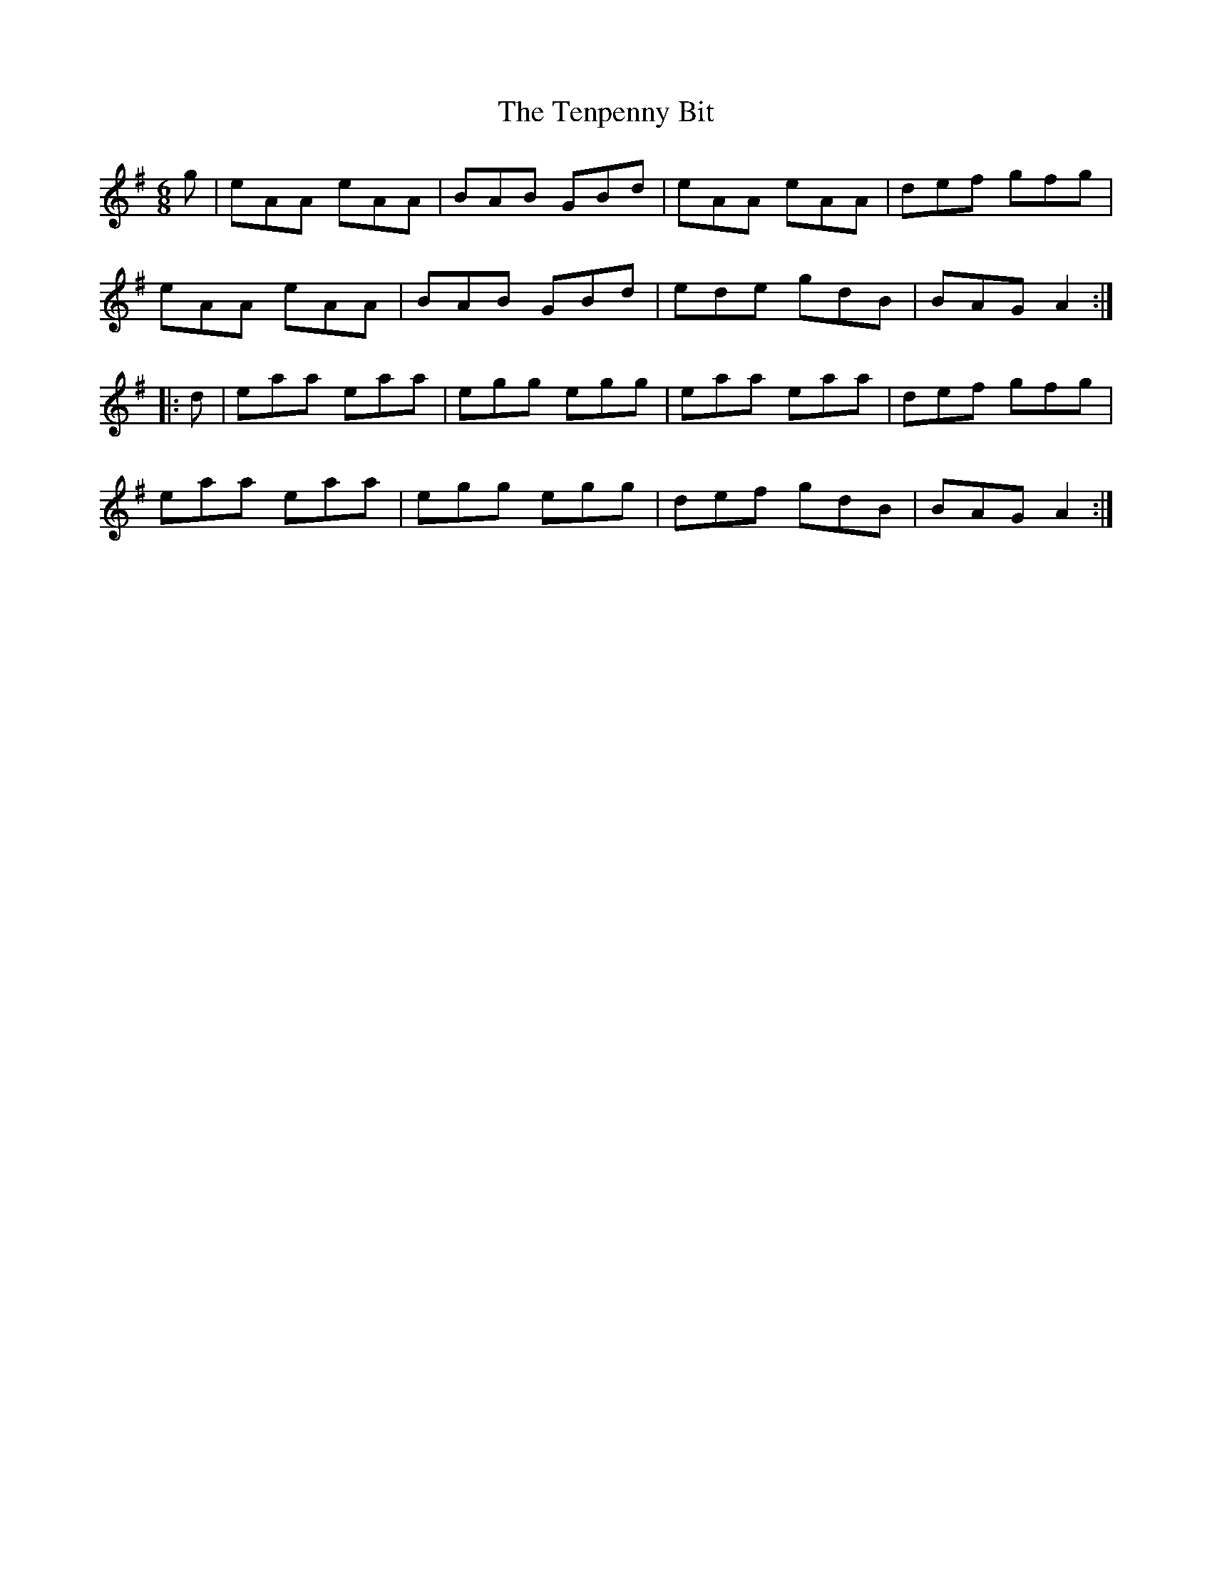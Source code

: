 X: 39672
T: Tenpenny Bit, The
R: jig
M: 6/8
K: Adorian
g|eAA eAA|BAB GBd|eAA eAA|def gfg|
eAA eAA|BAB GBd|ede gdB|BAG A2:|
|:d|eaa eaa|egg egg|eaa eaa|def gfg|
eaa eaa|egg egg|def gdB|BAG A2:|

